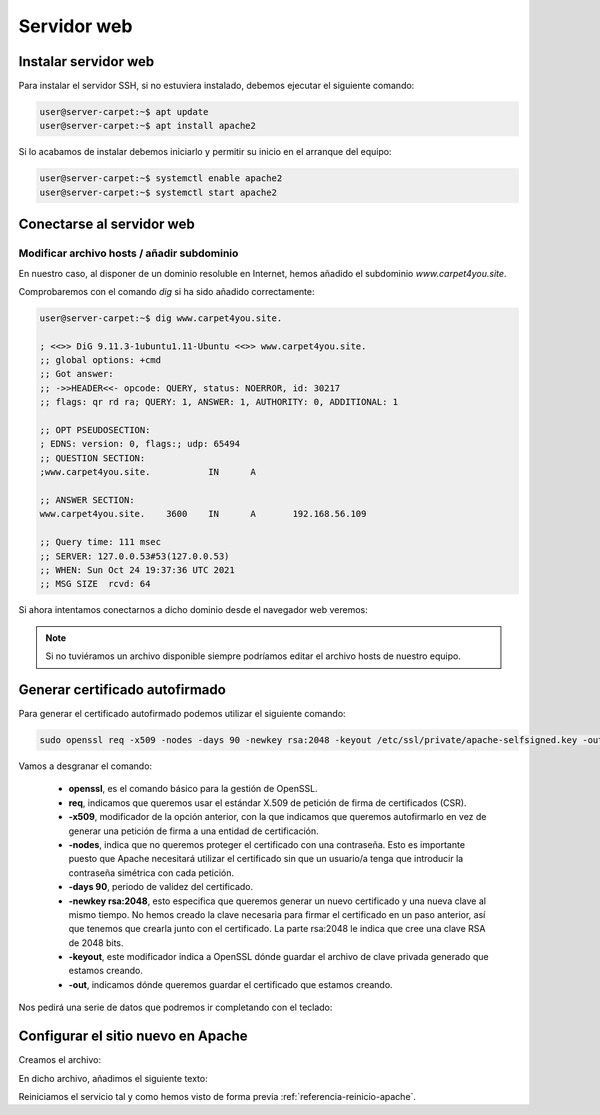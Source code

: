 #############
Servidor web
#############

Instalar servidor web
=====================

Para instalar el servidor SSH, si no estuviera instalado, debemos ejecutar el siguiente comando:

.. code-block:: console
    
    user@server-carpet:~$ apt update
    user@server-carpet:~$ apt install apache2

Si lo acabamos de instalar debemos iniciarlo y permitir su inicio en el arranque del equipo:

.. _referencia-reinicio-apache:

.. code-block:: console
    
    user@server-carpet:~$ systemctl enable apache2
    user@server-carpet:~$ systemctl start apache2


Conectarse al servidor web
===========================

Modificar archivo hosts / añadir subdominio
--------------------------------------------

En nuestro caso, al disponer de un dominio resoluble en Internet, hemos añadido el subdominio *www.carpet4you.site*. 

Comprobaremos con el comando *dig* si ha sido añadido correctamente:

.. code-block:: console
    
    user@server-carpet:~$ dig www.carpet4you.site.

    ; <<>> DiG 9.11.3-1ubuntu1.11-Ubuntu <<>> www.carpet4you.site.
    ;; global options: +cmd
    ;; Got answer:
    ;; ->>HEADER<<- opcode: QUERY, status: NOERROR, id: 30217
    ;; flags: qr rd ra; QUERY: 1, ANSWER: 1, AUTHORITY: 0, ADDITIONAL: 1

    ;; OPT PSEUDOSECTION:
    ; EDNS: version: 0, flags:; udp: 65494
    ;; QUESTION SECTION:
    ;www.carpet4you.site.           IN      A

    ;; ANSWER SECTION:
    www.carpet4you.site.    3600    IN      A       192.168.56.109

    ;; Query time: 111 msec
    ;; SERVER: 127.0.0.53#53(127.0.0.53)
    ;; WHEN: Sun Oct 24 19:37:36 UTC 2021
    ;; MSG SIZE  rcvd: 64


Si ahora intentamos conectarnos a dicho dominio desde el navegador web veremos:

.. raw:: html

    <div style="position: relative; margin: 2em; padding-bottom: 5%; height: 0; overflow: hidden; max-width: 100%; height: auto;">
       <img src="https://raw.githubusercontent.com/gonzaleztroyano/ASIR2-SYAD-P1/main/docs/source/images/web1.png" alt="Captura de pantalla del servidor">
    </div>


.. note ::

    Si no tuviéramos un archivo disponible siempre podríamos editar el archivo hosts de nuestro equipo.


Generar certificado autofirmado
================================

Para generar el certificado autofirmado podemos utilizar el siguiente comando:

.. code-block:: console

    sudo openssl req -x509 -nodes -days 90 -newkey rsa:2048 -keyout /etc/ssl/private/apache-selfsigned.key -out /etc/ssl/certs/apache-selfsigned.crt


Vamos a desgranar el comando:

 * **openssl**, es el comando básico para la gestión de OpenSSL.
 * **req**, indicamos que queremos usar el estándar X.509 de petición de firma de certificados (CSR).
 * **-x509**, modificador de la opción anterior, con la que indicamos que queremos autofirmarlo en vez de generar una petición de firma a una entidad de certificación. 
 * **-nodes**, indica que no queremos proteger el certificado con una contraseña. Esto es importante puesto que Apache necesitará utilizar el certificado sin que un usuario/a tenga que introducir la contraseña simétrica con cada petición.
 * **-days 90**, periodo de validez del certificado.
 * **-newkey rsa:2048**, esto especifica que queremos generar un nuevo certificado y una nueva clave al mismo tiempo. No hemos creado la clave necesaria para firmar el certificado en un paso anterior, así que tenemos que crearla junto con el certificado. La parte rsa:2048 le indica que cree una clave RSA de 2048 bits.
 * **-keyout**, este modificador indica a OpenSSL dónde guardar el archivo de clave privada generado que estamos creando.
 * **-out**, indicamos dónde queremos guardar el certificado que estamos creando.


Nos pedirá una serie de datos que podremos ir completando con el teclado:

.. code-block:: console
    :emphasize-lines: 13,14,15,16,17,18,19

    Generating a RSA private key
    .......................+++++
    .+++++
    writing new private key to '/etc/ssl/private/apache-selfsigned.key'
    -----
    You are about to be asked to enter information that will be incorporated
    into your certificate request.
    What you are about to enter is what is called a Distinguished Name or a DN.
    There are quite a few fields but you can leave some blank
    For some fields there will be a default value,
    If you enter '.', the field will be left blank.
    -----
    Country Name (2 letter code) [AU]:ES
    State or Province Name (full name) [Some-State]:Badajoz
    Locality Name (eg, city) []:El Carrascalejo
    Organization Name (eg, company) [Internet Widgits Pty Ltd]:Carpet4You
    Organizational Unit Name (eg, section) []:IT Management
    Common Name (e.g. server FQDN or YOUR name) []:www.carpet4you.site
    Email Address []:pablo@carpet4you.site


Configurar el sitio nuevo en Apache
===================================

Creamos el archivo:

.. code-block:: console
    sudo nano /etc/apache2/sites-available/www.carpet4you.site.conf


En dicho archivo, añadimos el siguiente texto:

.. code-block:: console
    <VirtualHost *:443>
        ServerName www.carpet4you.site
        DocumentRoot /var/www/html
        SSLEngine on
        SSLCertificateFile /etc/ssl/certs/apache-selfsigned.crt
        SSLCertificateKeyFile /etc/ssl/private/apache-selfsigned.key
    </VirtualHost>


Reiniciamos el servicio tal y como hemos visto de forma previa :ref:`referencia-reinicio-apache`.
